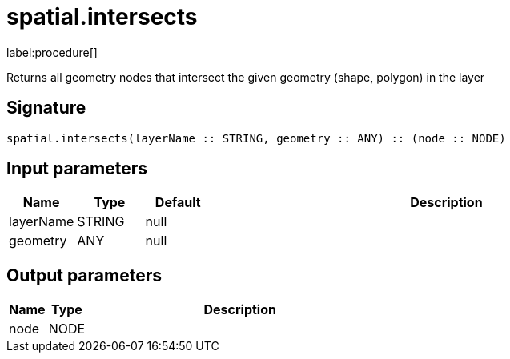 // This file is generated by DocGeneratorTest, do not edit it manually
= spatial.intersects

:description: This section contains reference documentation for the spatial.intersects procedure.

label:procedure[]

[.emphasis]
Returns all geometry nodes that intersect the given geometry (shape, polygon) in the layer

== Signature

[source]
----
spatial.intersects(layerName :: STRING, geometry :: ANY) :: (node :: NODE)
----

== Input parameters

[.procedures,opts=header,cols='1,1,1,7']
|===
|Name|Type|Default|Description
|layerName|STRING|null|
|geometry|ANY|null|
|===

== Output parameters

[.procedures,opts=header,cols='1,1,8']
|===
|Name|Type|Description
|node|NODE|
|===

